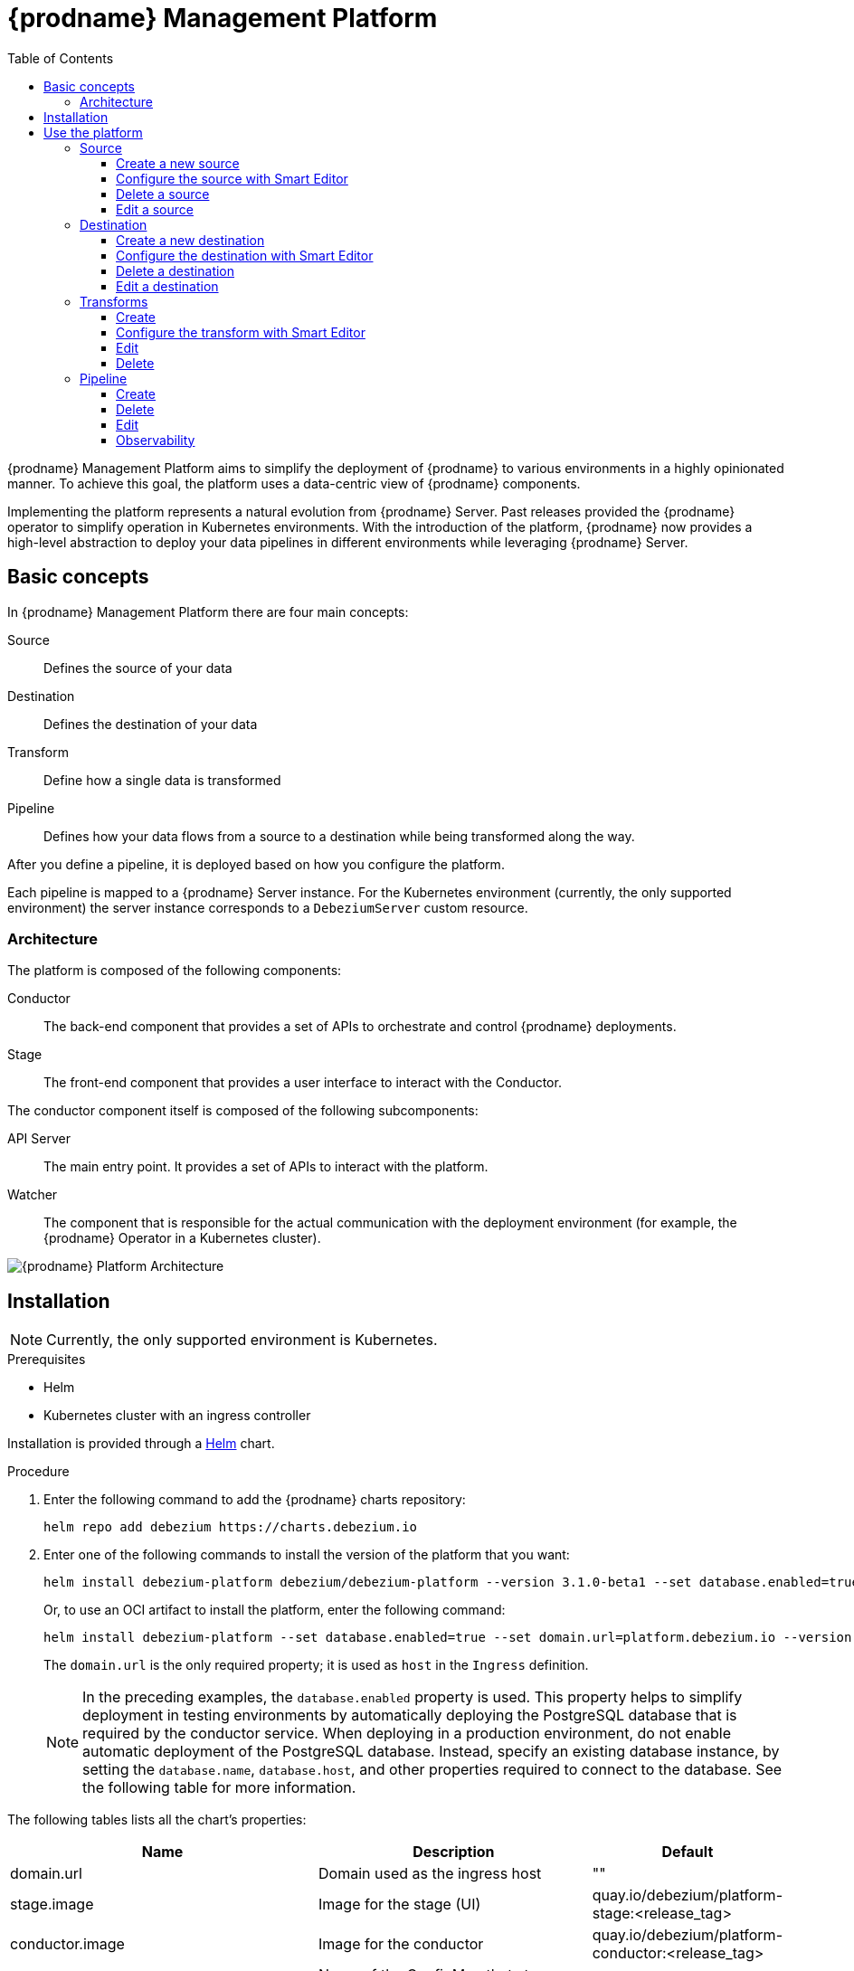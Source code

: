 [id="debezium-platform"]
= {prodname} Management Platform

:linkattrs:
:icons: font
:toc:
:toclevels: 3
:toc-placement: macro

toc::[]

ifdef::community[]
[NOTE]
====
This project is currently in an incubating state.
The exact semantics, configuration options, and so forth are subject to change, based on the feedback that we receive.
====
endif::community[]

{prodname} Management Platform aims to simplify the deployment of {prodname} to various environments in a highly opinionated manner.
To achieve this goal, the platform uses a data-centric view of {prodname} components.

Implementing the platform represents a natural evolution from {prodname} Server. Past releases provided the {prodname} operator to simplify operation in Kubernetes environments. With the introduction of the platform, {prodname} now provides a high-level abstraction to deploy your data pipelines in different environments while leveraging {prodname} Server.

== Basic concepts
In {prodname} Management Platform there are four main concepts:

Source:: Defines the source of your data
Destination:: Defines the destination of your data
Transform:: Define how a single data is transformed
Pipeline:: Defines how your data flows from a source to a destination while being transformed along the way.

After you define a pipeline, it is deployed based on how you configure the platform.

Each pipeline is mapped to a {prodname} Server instance. 
For the Kubernetes environment (currently, the only supported environment) the server instance corresponds to a `DebeziumServer` custom resource.

=== Architecture

The platform is composed of the following components:

Conductor:: The back-end component that provides a set of APIs to orchestrate and control {prodname} deployments.
Stage:: The front-end component that provides a user interface to interact with the Conductor.

The conductor component itself is composed of the following subcomponents:

API Server:: The main entry point.
It provides a set of APIs to interact with the platform.
Watcher:: The component that is responsible for the actual communication with the deployment environment (for example, the {prodname} Operator in a Kubernetes cluster).

image::debezium-platform-architecture.svg[{prodname} Platform Architecture]

== Installation

[NOTE]
====
Currently, the only supported environment is Kubernetes.
====

.Prerequisites

* Helm
* Kubernetes cluster with an ingress controller

Installation is provided through a https://helm.sh/[Helm] chart.

.Procedure

1. Enter the following command to add the {prodname} charts repository:
+
[source,bash]
----
helm repo add debezium https://charts.debezium.io
----

2.  Enter one of the following commands to install the version of the platform that you want:
+
[source, bash]
----
helm install debezium-platform debezium/debezium-platform --version 3.1.0-beta1 --set database.enabled=true --set domain.url=platform.debezium.io
----
+
Or, to use an OCI artifact to install the platform, enter the following command:
+
[source, bash]
----
helm install debezium-platform --set database.enabled=true --set domain.url=platform.debezium.io --version 3.1.0-beta1 oci://quay.io/debezium-charts/debezium-platform
----
+
The `domain.url` is the only required property; it is used as `host` in the `Ingress` definition.
+
[NOTE]
====
In the preceding examples, the `database.enabled` property is used.
This property helps to simplify deployment in testing environments by automatically deploying the PostgreSQL database that is required by the conductor service. 
When deploying in a production environment, do not enable automatic deployment of the PostgreSQL database.
Instead, specify an existing database instance, by setting the `database.name`, `database.host`, and other properties required to connect to the database. 
See the following table for more information.
====

The following tables lists all the chart's properties:

[cols="1,3,1", options="header"]
|===
|Name |Description |Default

|domain.url
|Domain used as the ingress host
|""

|stage.image
|Image for the stage (UI)
|quay.io/debezium/platform-stage:<release_tag>

|conductor.image
|Image for the conductor
|quay.io/debezium/platform-conductor:<release_tag>

|conductor.offset.existingConfigMap
|Name of the ConfigMap that stores conductor offsets. 
If no value is specified, Helm creates a ConfigMap automatically. 
|""

|database.enabled
|Enables Helm to install PostgreSQL.
|false

|database.name
|Name of an existing database where you want the platform to store data.
|postgres

|database.host
|Host of the database that you want the platform to use.
|postgres

|database.auth.existingSecret
|Name of the secret that stores the `username` and `password` that the platform uses to authenticate with the database. 
If no value is specified, a secret is created using the `username` and `password` properties.

If you provide a value for this property, do not set `database.auth.username` or `database.auth.password`.
|""

|database.auth.username
|Username through which the platform connects to the database. 
|user

|database.auth.password
|Password for the user specified by `database.auth.username`.
|password

|offset.reusePlatformDatabase
|Specifies whether pipelines use the configured platform database to store offsets. 
To configure pipelines to use a different, dedicated database to store offsets, set the value to `false`.
|true

|offset.database.name
|Name of the database that the platform uses to store offsets.
|postgres

|offset.database.host
|Host of the database where the platform stores offsets.
|postgres

|offset.database.port
|Port through which the platform connects to the database where it stores offsets.
|5432

|offset.database.auth.existingSecret
|Name of the secret that stores the `username` and `password` that the platform uses to authenticate with the database that stores offsets. 
If you do not specify value, instead of using a secret to store credentials, the platform uses the values of  the `offset.database.auth.username` and `offset.database.auth.password` properties to authenticate with the database.

If you provide the name of a secret, do not set the `offset.database.auth.username` and `offset.database.auth.password` properties.
|""

|offset.database.auth.username
|Username through which the platform connects to the offsets database. 
|user

|offset.database.auth.password
|Password for the offsets database user specified by `offset.database.auth.username`.

|password

|schemaHistory.reusePlatformDatabase
|Specifies whether pipelines use the configured platform database to store the schema history. 
To configure pipelines to use a different, dedicated database to store the schema history, set the value to `false`.
|true

|schemaHistory.database.name
|Name of the dedicated database where the platform stores the schema history.
|postgres

|schemaHistory.database.host
|Host for the dedicated database where the platform stores the schema history.
|postgres

|schemaHistory.database.port
|Port through which the platform connects to the dedicated database where it stores the schema history.
|5432

|schemaHistory.database.auth.existingSecret
|Name of the secret that stores the `username` and `password` that the platform uses to authenticate with the database that stores the schema history. 
If you do not specify value, instead of using a secret to store credentials, the platform uses the values of the `schemaHistory.database.auth.username` and `schemaHistory.database.auth.password` properties to authenticate with the database.

If you provide the name of a secret, do not set the `schemaHistory.database.auth.username` and `schemaHistory.database.auth.password` properties.
|""

|schemaHistory.database.auth.username
|Username through which the platform connects to the schema history database.
|user

|schemaHistory.database.auth.password
|Password for the schema history database user specified by `schemaHistory.database.auth.username` property.
|password

|env
|List of environment variables to pass to the conductor.
|[]
|===

== Use the platform

In this section we will do a walkthrough of the different functionalities of the UI.

=== Source
In this section, you can define the sources of your data.
All {prodname} supported databases are available.
When you create a source, it can be shared between different pipelines, which means that every change to a source will be reflected in every pipeline that uses it.

==== Create a new source
In this section, you can configure your source in two different ways. You can use the `Form Editor`, where you can enter the name of the source and a description, and then specify the list of properties for the specific source.
Refer to the connector-specific documentation page for the available properties.

[.responsive]
video::CVY4Y4kAs_E[youtube, title="Create, edit and remove a source"]


==== Configure the source with Smart Editor
The other option is the `Smart Editor`, where you can directly edit/paste the `JSON` configuration.
For those familiar with {prodname}, this is quite similar to the Kafka Connect configuration or {prodname} Server with small differences.
The common part is the `config` section, in fact you can more or less copy the standard {prodname} configuration `config` section under the `config` property.

For example, if you have the following configuration:

[source,json,options="nowrap"]
----
{
  "name": "inventory-connector",
  "config": {
    "connector.class": "io.debezium.connector.mysql.MySqlConnector",
    "tasks.max": "1",
    "database.hostname": "mysql",
    "database.port": "3306",
    "database.user": "debezium",
    "database.password": "dbz",
    "database.server.id": "184054",
    "topic.prefix": "dbserver1",
    "database.include.list": "inventory"
  }
}
----

You just need to copy the `config` section, removing the `connector.class`, since it is already provided with the `type`.
In the future we will eventually support the Kafka Connect and/or Debezium Server format directly.

The final `json` should something like the following
[source,json,options="nowrap"]
----
{
    "name": "my-source",
    "description": "This is my first source",
    "type": "io.debezium.connector.mysql.MySqlConnector",
    "schema": "schema123",
    "vaults": [],
    "config": {
        "database.hostname": "mysql",
        "database.port": "3306",
        "database.user": "debezium",
        "database.password": "dbz",
        "database.server.id": "184054",
        "topic.prefix": "dbserver1",
        "database.include.list": "inventory"
    }
}
----

==== Delete a source
To delete a source, go to the `Source` menu and then click the `action` menu of the source you want to delete, then click `Delete`.
A source can be deleted only if it is not used in any pipeline; otherwise, you will receive an error.
When the source is no longer used in any pipeline, you can delete it using the `Delete` option.

==== Edit a source
To edit a source, go to the `Source` menu and then click the `action` menu of the source you want to edit, then click `Edit`.

[NOTE]
====
Editing a source will affect all pipelines that use it.
====

=== Destination
In this section, you can define the destinations where your source data will be sent.
All {prodname} Server sinks are available as destination.
When you create a destination, it can be shared between different pipelines, which means that every change to a destination will be reflected in every pipeline that uses it.

==== Create a new destination
In this section, you can configure your destination in two different ways. You can use the `Form Editor`, where you can enter the name of the destination and a description, and then specify the list of properties for the specific destination system.
Refer to the {prodname} sink-specific documentation page for the available properties.

==== Configure the destination with Smart Editor
The other option is the Smart Editor, where you can directly edit/paste the JSON configuration.
For those familiar with {prodname}, this is quite similar to {prodname} Server `sink` configuration section with small differences.
Usually you have that the configuration of a particular sink are prefixed with `debezium.sink.<sink_name>` where `<sink_name>` is the sink `type`.

For example, if you have the following configuration:

[source,properties,options="nowrap"]
----
# ...

debezium.sink.type=pubsub
debezium.sink.pubsub.project.id=debezium-tutorial-local
debezium.sink.pubsub.address=pubsub:8085

# ..
----

You just need to take all properties prefixed with `debezium.sink.pubsub` and transform in `json` format.
In the future we will eventually support the Kafka Connect and/or Debezium Server format directly.

The final `json` should something like the following
[source,json,options="nowrap"]
----
{
  "name": "test-destination",
  "type": "pubsub",
  "description": "Some funny destination",
  "schema": "dummy",
  "vaults": [],
  "config": {
    "project.id": "debezium-tutorial-local",
    "address": "pubsub:8085"
  }
}
----

==== Delete a destination
To delete a destination, go to the `Destination` menu and then click the `action` menu of the destination you want to delete, then click `Delete`.
A destination can be deleted only if it is not used in any pipeline; otherwise, you will receive an error.
When the destination is no longer used in any pipeline, you can delete it using the `Delete` button.

==== Edit a destination
To edit a destination, go to the `Destination` menu and then click the `action` menu of the destination you want to edit, then click `Edit`.

[NOTE]
Editing a destination will affect all pipelines that use it.

=== Transforms
In this section you can manage the transformations that you want to use on your data pipeline.

Currently, we support all {prodname} provided transforms and also Kafka Connect ones.

As for `Source` and `Destination`, the transform is shared between pipeline meaning that any changes will be reflected to all pipeline that uses it.

==== Create
In this section, you can configure your transform in two different ways. You can use the `Form Editor`, where you can choose the type of transform and give it a name and a description.
Then you can set the configuration specific to the transform type.

You can optionally specify also a `Predicate` so that the transform will be applied only to records that meets the specified condition.
You just need to choose the predicate from the list and set its properties.

==== Configure the transform with Smart Editor
The other option is the `Smart Editor`, where you can directly edit/paste the JSON configuration.

For those familiar with {prodname}, this format sounds different, but it can be easily adapted.

Usually you have that the configuration of a particular transform are prefixed with `transofrms.<transform_name>` where `<transform_name` is the name you give to the transform.

For example, if you have the following configuration:

[source,properties,options="nowrap"]
----
# ...

transforms=unwrap
transforms.unwrap.type=io.debezium.transforms.ExtractNewRecordState
transforms.unwrap.add.fields=op
transforms.unwrap.add.headers=db,table
predicates=onlyProducts
predicates.onlyProducts.type=org.apache.kafka.connect.transforms.predicates.TopicNameMatches
predicates.onlyProducts.pattern=inventory.inventory.products

# ..
----

You just need to take all properties prefixed with `transforms.unwrap`, except for the `transforms.unwrap.type`, and convert to `json` format.
Same logic applies to predicates.

In the future we will eventually support the Kafka Connect format directly.

The final `json` should something like the following

[source,json,options="nowrap"]
----
{
  "name": "Debezium marker",
  "description": "Extract Debezium payloa d",
  "type": "io.debezium.transforms.ExtractNewRecordState",
  "schema": "string",
  "vaults": [],
  "config": {
    "add.fields": "op",
    "add.headers": "db,table"
  },
  "predicate": {
    "type": "org.apache.kafka.connect.transforms.predicates.TopicNameMatches",
    "config": {
      "pattern": "inventory.inventory.products"
    },
    "negate": false
  }
}
----
==== Edit
To edit a transform, go to the `Transform` menu and then click the `action` menu of the destination you want to edit, then click `Edit`.

[NOTE]
Editing a destination will affect all pipelines that use it.

==== Delete
To delete a transform, go to the `Transform` menu and then click the `action` menu of the transform you want to delete, then click `Delete`.
A transform can be deleted only if it is not used in any pipeline; otherwise, you will receive an error.
When the transform is no longer used in any pipeline, you can delete it using the `Delete` button.

=== Pipeline
The pipeline section is the place where you connect the "dots". You can define where your data comes, how to eventually transform them and where they should go.

==== Create
In the pipeline menu you can click on `Create your first pipeline` and you will get into the `Pipeline Designer`.
Here you can add the pieces that composes you data pipeline. First of all, you need to add a source clicking on the `+ Source` box and the you can either choose a previously created source or directly create a new one.

Similarly, you can add a destination clicking on the `+ Destination` box.

If you want to apply some transformation to your data, you can add it in the same way just clicking on the `+ Transform` box.

When a transform as a predicate configured, you will see a image:predicate-icon.png[alt text] on top of it. A tooltip will show the name of the predicate used.

Once finished designing your pipeline you can click on `Configure Pipeline` and then you can now configure the name, the description and the logging level.

==== Delete
To delete a pipeline, go to the `Pipeline` menu and then click the `action` menu of the pipeline you want to delete, then click `Delete`.
Only the pipeline will be removed, the source, the destination and the transformations will not be deleted.

==== Edit
To edit a pipeline, go to the `Pipeline` menu and then click the `action` menu of the destination you want to edit, then click `Edit pipeline`.
As first step you can modify the transformations through the pipeline designer, we will go deeper in this part in the next section, and then you can edit the name, the description and the log level.

===== Remove or ordering transformations
Once you are in the `Pipeline designer` you can modify the order of transformations or delete one by clicking on the image:transformation-box-edit.png[alt text] icon.

==== Observability
Observability is currently limited to viewing the Debezium Server logs.
You can go to `Pipeline` then click on the pipeline name of your interest and then click on the `Pipeline logs`.
The other ways is to go to `Pipeline` and then click the `action` menu of the pipeline you are interested, then click `View logs`.


